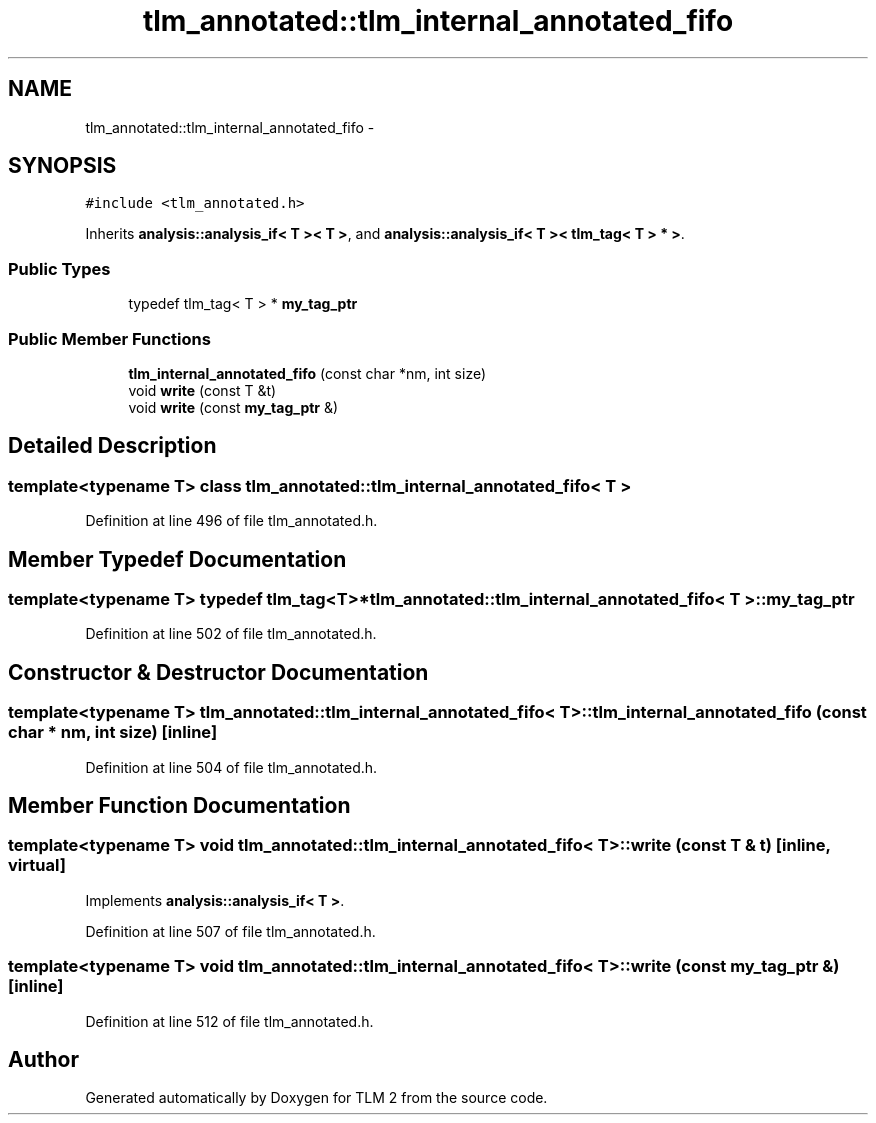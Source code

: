 .TH "tlm_annotated::tlm_internal_annotated_fifo" 3 "17 Oct 2007" "Version 1" "TLM 2" \" -*- nroff -*-
.ad l
.nh
.SH NAME
tlm_annotated::tlm_internal_annotated_fifo \- 
.SH SYNOPSIS
.br
.PP
\fC#include <tlm_annotated.h>\fP
.PP
Inherits \fBanalysis::analysis_if< T >< T >\fP, and \fBanalysis::analysis_if< T >< tlm_tag< T > * >\fP.
.PP
.SS "Public Types"

.in +1c
.ti -1c
.RI "typedef tlm_tag< T > * \fBmy_tag_ptr\fP"
.br
.in -1c
.SS "Public Member Functions"

.in +1c
.ti -1c
.RI "\fBtlm_internal_annotated_fifo\fP (const char *nm, int size)"
.br
.ti -1c
.RI "void \fBwrite\fP (const T &t)"
.br
.ti -1c
.RI "void \fBwrite\fP (const \fBmy_tag_ptr\fP &)"
.br
.in -1c
.SH "Detailed Description"
.PP 

.SS "template<typename T> class tlm_annotated::tlm_internal_annotated_fifo< T >"

.PP
Definition at line 496 of file tlm_annotated.h.
.SH "Member Typedef Documentation"
.PP 
.SS "template<typename T> typedef tlm_tag<T>* \fBtlm_annotated::tlm_internal_annotated_fifo\fP< T >::\fBmy_tag_ptr\fP"
.PP
Definition at line 502 of file tlm_annotated.h.
.SH "Constructor & Destructor Documentation"
.PP 
.SS "template<typename T> \fBtlm_annotated::tlm_internal_annotated_fifo\fP< T >::\fBtlm_internal_annotated_fifo\fP (const char * nm, int size)\fC [inline]\fP"
.PP
Definition at line 504 of file tlm_annotated.h.
.SH "Member Function Documentation"
.PP 
.SS "template<typename T> void \fBtlm_annotated::tlm_internal_annotated_fifo\fP< T >::write (const T & t)\fC [inline, virtual]\fP"
.PP
Implements \fBanalysis::analysis_if< T >\fP.
.PP
Definition at line 507 of file tlm_annotated.h.
.SS "template<typename T> void \fBtlm_annotated::tlm_internal_annotated_fifo\fP< T >::write (const \fBmy_tag_ptr\fP &)\fC [inline]\fP"
.PP
Definition at line 512 of file tlm_annotated.h.

.SH "Author"
.PP 
Generated automatically by Doxygen for TLM 2 from the source code.

